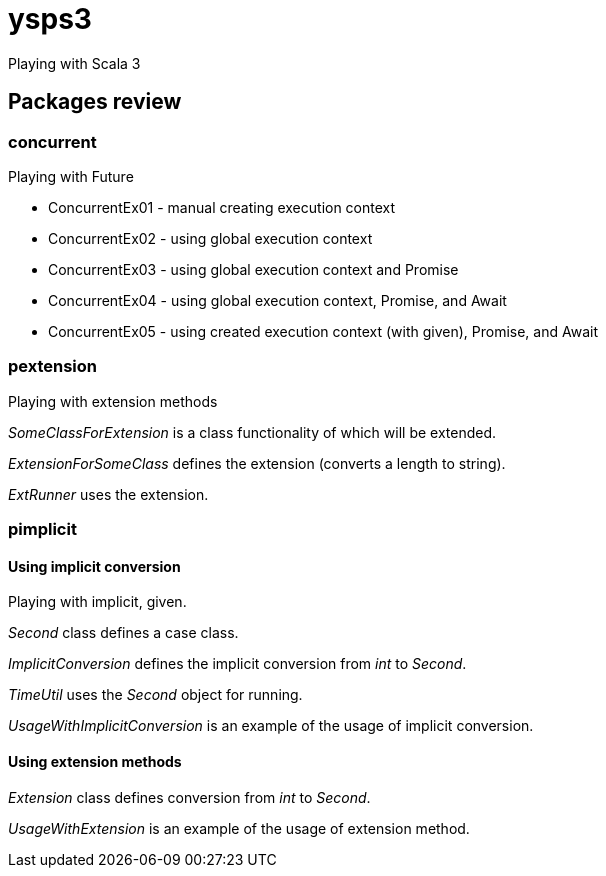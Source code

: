 = ysps3

Playing with Scala 3

== Packages review

=== concurrent

Playing with Future

* ConcurrentEx01 - manual creating execution context
* ConcurrentEx02 - using global execution context
* ConcurrentEx03 - using global execution context and Promise
* ConcurrentEx04 - using global execution context, Promise, and Await
* ConcurrentEx05 - using created execution context (with given), Promise, and Await

=== pextension
Playing with extension methods

_SomeClassForExtension_ is a class functionality of which will be extended.

_ExtensionForSomeClass_ defines the extension (converts a length to string).

_ExtRunner_ uses the extension.

=== pimplicit

==== Using implicit conversion
Playing with implicit, given.

_Second_ class defines a case class.

_ImplicitConversion_ defines the implicit conversion from _int_ to _Second_.

_TimeUtil_ uses the _Second_ object for running.

_UsageWithImplicitConversion_ is an example of the usage of implicit conversion.

==== Using extension methods

_Extension_ class defines conversion from _int_ to _Second_.

_UsageWithExtension_ is an example of the usage of extension method.
